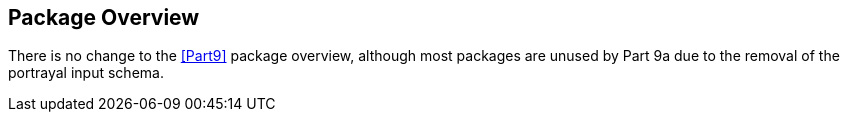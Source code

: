 [[cls-9a-6]]
== Package Overview

There is no change to the <<Part9>> package overview, although most packages are unused by
Part 9a due to the removal of the portrayal input schema.
